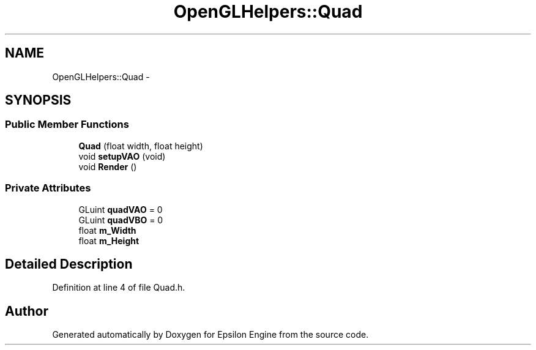 .TH "OpenGLHelpers::Quad" 3 "Wed Mar 6 2019" "Version 1.0" "Epsilon Engine" \" -*- nroff -*-
.ad l
.nh
.SH NAME
OpenGLHelpers::Quad \- 
.SH SYNOPSIS
.br
.PP
.SS "Public Member Functions"

.in +1c
.ti -1c
.RI "\fBQuad\fP (float width, float height)"
.br
.ti -1c
.RI "void \fBsetupVAO\fP (void)"
.br
.ti -1c
.RI "void \fBRender\fP ()"
.br
.in -1c
.SS "Private Attributes"

.in +1c
.ti -1c
.RI "GLuint \fBquadVAO\fP = 0"
.br
.ti -1c
.RI "GLuint \fBquadVBO\fP = 0"
.br
.ti -1c
.RI "float \fBm_Width\fP"
.br
.ti -1c
.RI "float \fBm_Height\fP"
.br
.in -1c
.SH "Detailed Description"
.PP 
Definition at line 4 of file Quad\&.h\&.

.SH "Author"
.PP 
Generated automatically by Doxygen for Epsilon Engine from the source code\&.
